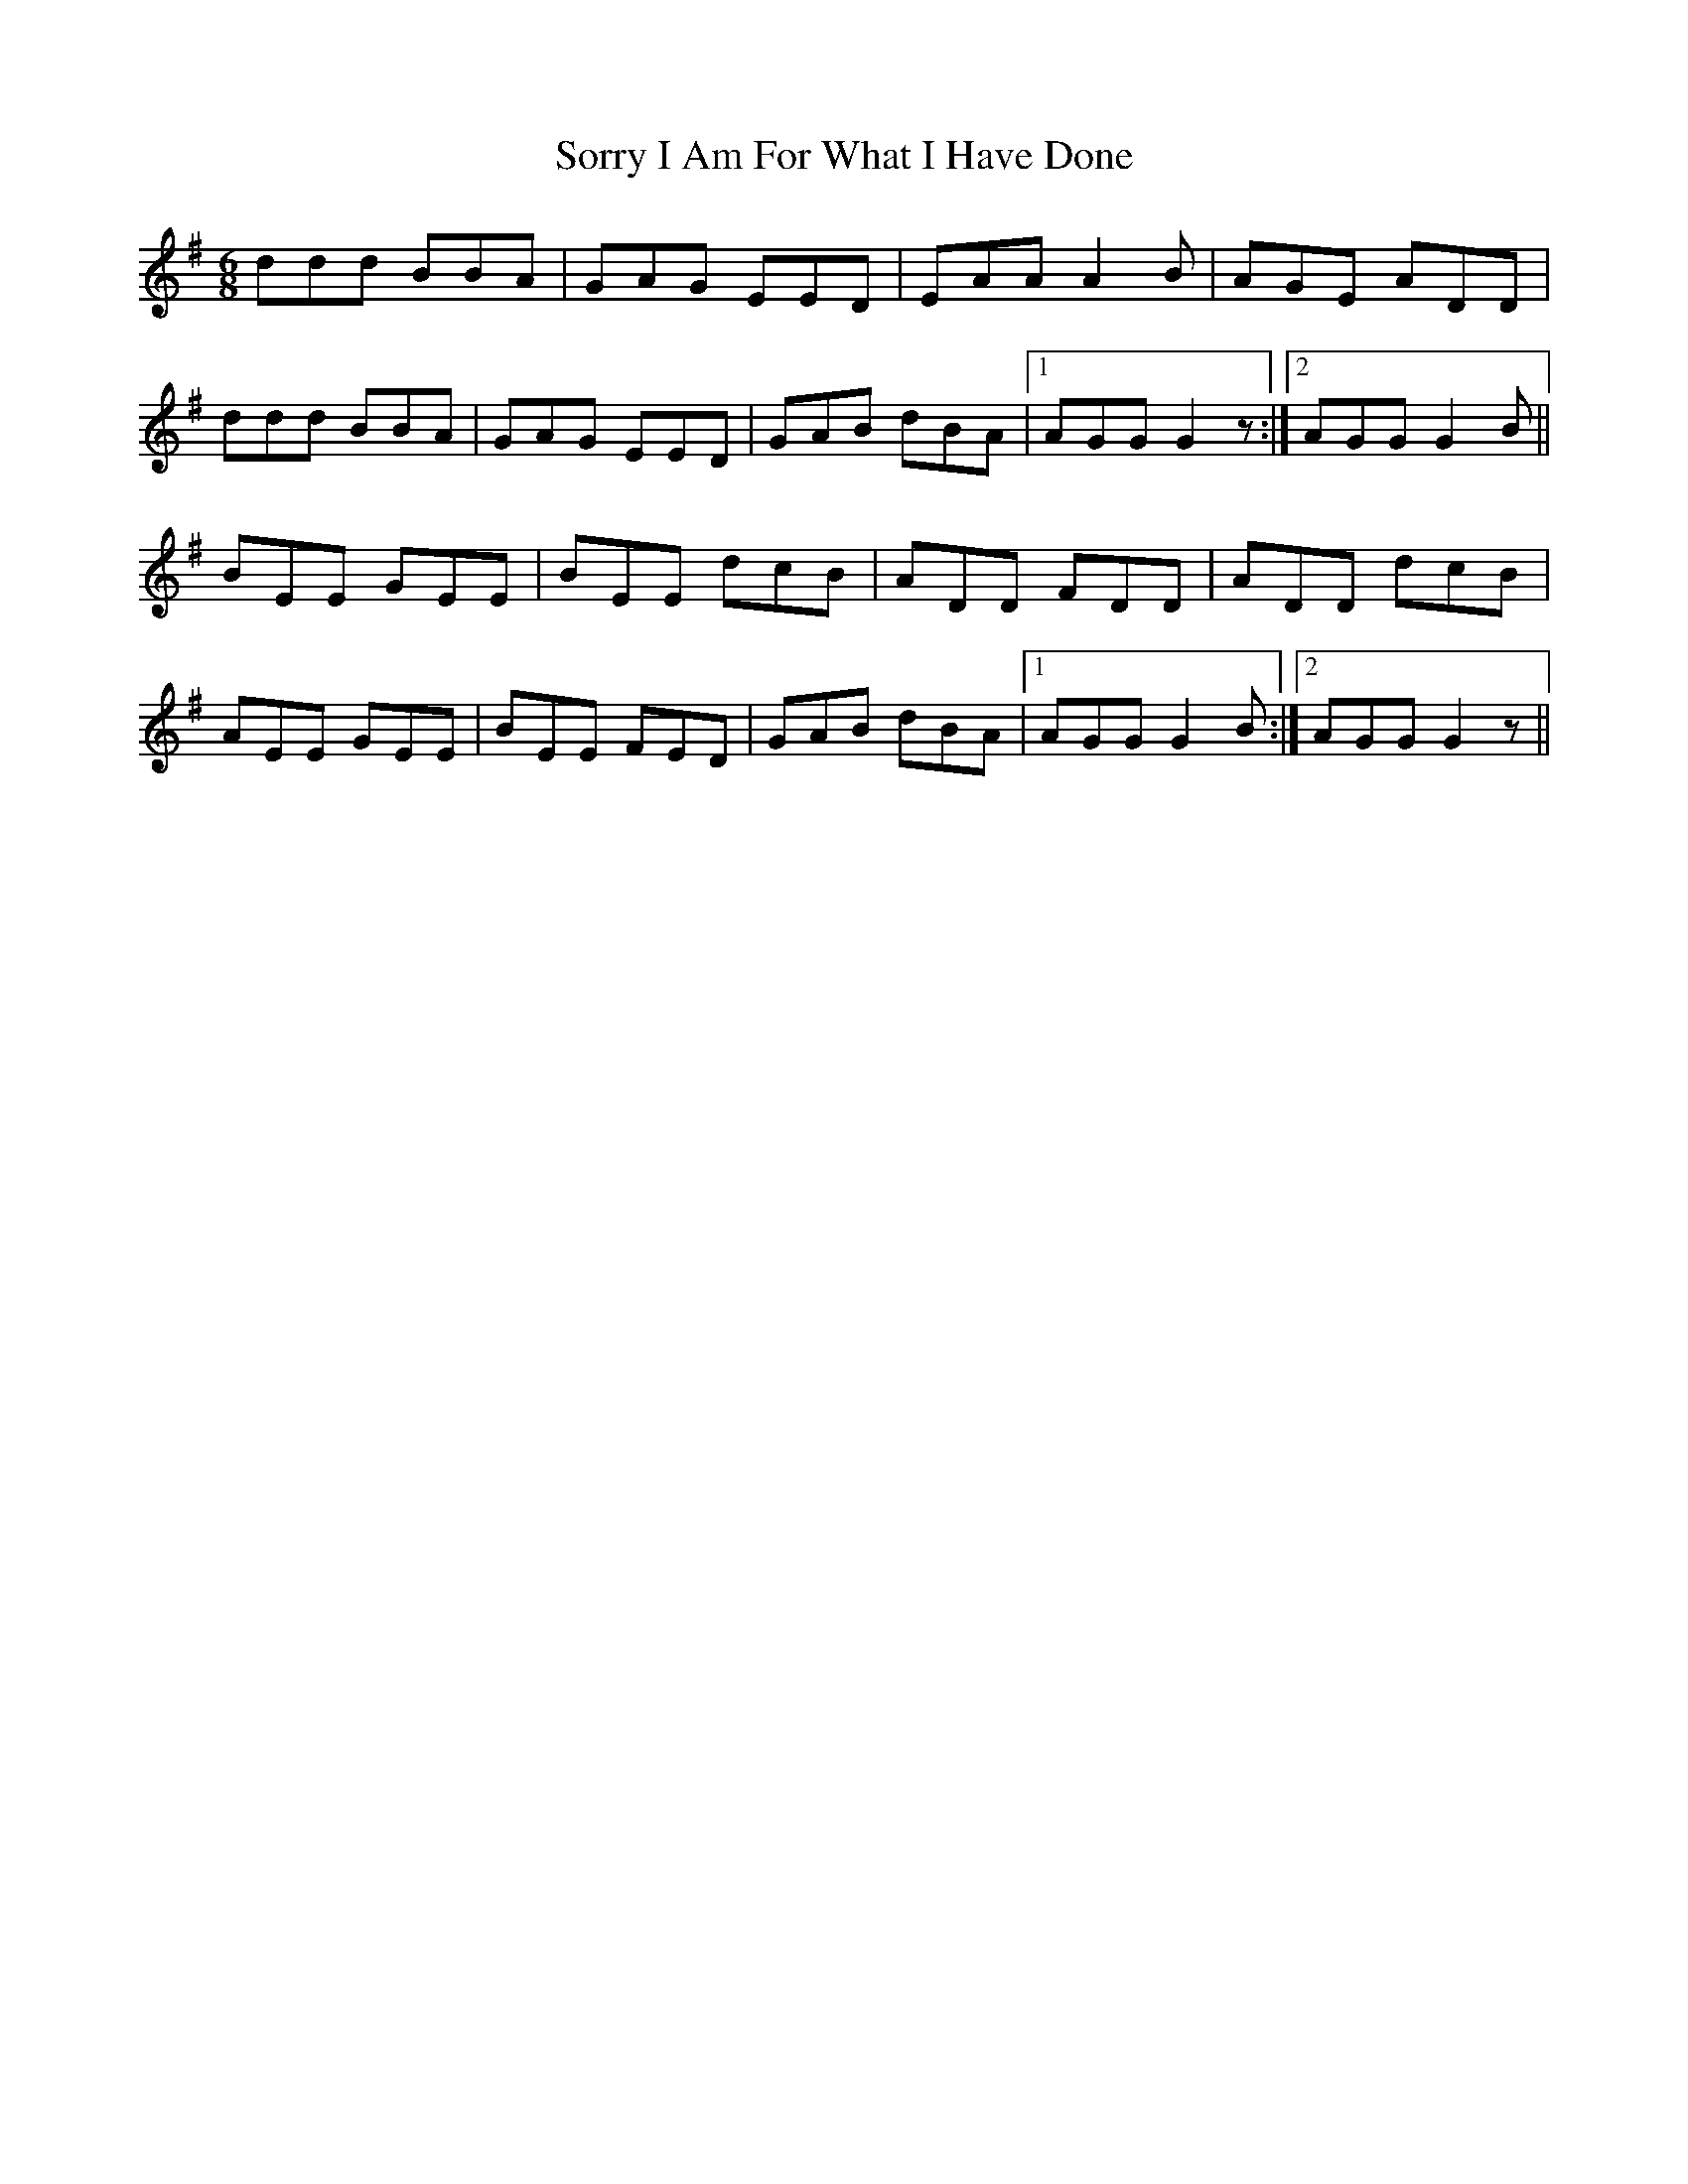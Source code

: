 X: 37861
T: Sorry I Am For What I Have Done
R: jig
M: 6/8
K: Gmajor
ddd BBA|GAG EED|EAA A2B|AGE ADD|
ddd BBA|GAG EED|GAB dBA|1 AGG G2 z:|2 AGG G2B||
BEE GEE|BEE dcB|ADD FDD|ADD dcB|
AEE GEE|BEE FED|GAB dBA|1 AGG G2B:|2 AGG G2 z||

